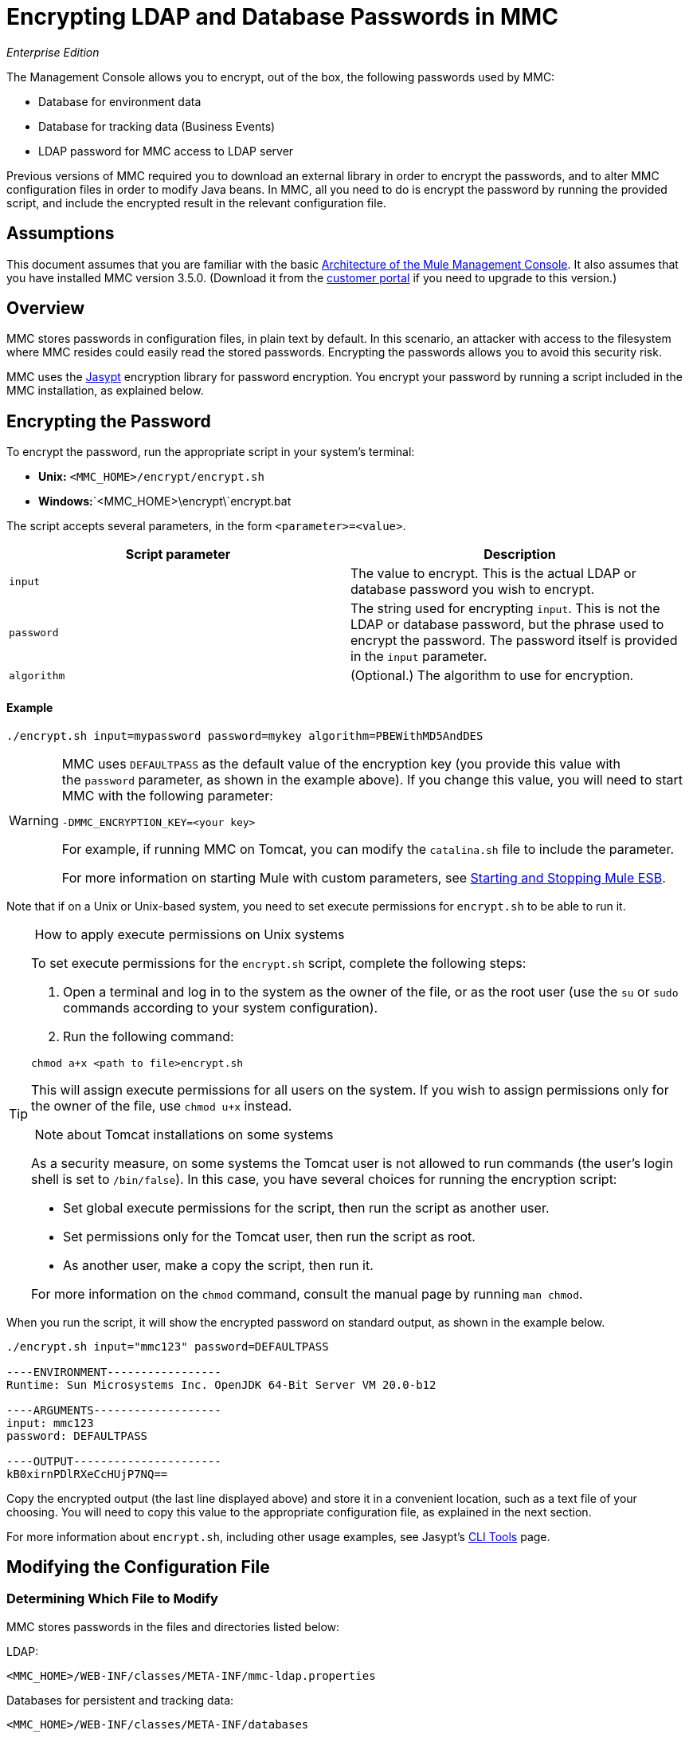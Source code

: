 = Encrypting LDAP and Database Passwords in MMC

_Enterprise Edition_

The Management Console allows you to encrypt, out of the box, the following passwords used by MMC:

* Database for environment data
* Database for tracking data (Business Events)
* LDAP password for MMC access to LDAP server

Previous versions of MMC required you to download an external library in order to encrypt the passwords, and to alter MMC configuration files in order to modify Java beans. In MMC, all you need to do is encrypt the password by running the provided script, and include the encrypted result in the relevant configuration file.

== Assumptions

This document assumes that you are familiar with the basic http://www.mulesoft.org/documentation/display/current/Architecture+of+the+Mule+Management+Console[Architecture of the Mule Management Console]. It also assumes that you have installed MMC version 3.5.0. (Download it from the http://www.mulesoft.com/support-login[customer portal] if you need to upgrade to this version.)

== Overview

MMC stores passwords in configuration files, in plain text by default. In this scenario, an attacker with access to the filesystem where MMC resides could easily read the stored passwords. Encrypting the passwords allows you to avoid this security risk.

MMC uses the http://www.jasypt.org[Jasypt] encryption library for password encryption. You encrypt your password by running a script included in the MMC installation, as explained below.

== Encrypting the Password

To encrypt the password, run the appropriate script in your system's terminal:

* *Unix:* `<MMC_HOME>/encrypt/encrypt.sh`
* **Windows:**`<MMC_HOME>\encrypt\`encrypt.bat

The script accepts several parameters, in the form `<parameter>=<value>`.

[cols=",",options="header",]
|===
|Script parameter |Description
|`input` |The value to encrypt. This is the actual LDAP or database password you wish to encrypt.
|`password` |The string used for encrypting `input`. This is not the LDAP or database password, but the phrase used to encrypt the password. The password itself is provided in the `input` parameter.
|`algorithm` |(Optional.) The algorithm to use for encryption.
|===

==== Example

[source]
----
./encrypt.sh input=mypassword password=mykey algorithm=PBEWithMD5AndDES
----

[WARNING]
====
MMC uses `DEFAULTPASS` as the default value of the encryption key (you provide this value with the `password` parameter, as shown in the example above). If you change this value, you will need to start MMC with the following parameter:

[source]
----
-DMMC_ENCRYPTION_KEY=<your key>
----

For example, if running MMC on Tomcat, you can modify the `catalina.sh` file to include the parameter.

For more information on starting Mule with custom parameters, see link:/docs/display/35X/Starting+and+Stopping+Mule+ESB[Starting and Stopping Mule ESB].
====


Note that if on a Unix or Unix-based system, you need to set execute permissions for `encrypt.sh` to be able to run it.

[TIP]
====
 How to apply execute permissions on Unix systems

To set execute permissions for the `encrypt.sh` script, complete the following steps:

. Open a terminal and log in to the system as the owner of the file, or as the root user (use the `su` or `sudo` commands according to your system configuration).
. Run the following command:

[source]
----
chmod a+x <path to file>encrypt.sh
----

This will assign execute permissions for all users on the system. If you wish to assign permissions only for the owner of the file, use `chmod u+x` instead.

 Note about Tomcat installations on some systems

As a security measure, on some systems the Tomcat user is not allowed to run commands (the user's login shell is set to `/bin/false`). In this case, you have several choices for running the encryption script:

* Set global execute permissions for the script, then run the script as another user.
* Set permissions only for the Tomcat user, then run the script as root.
* As another user, make a copy the script, then run it.

For more information on the `chmod` command, consult the manual page by running `man chmod`.

====

When you run the script, it will show the encrypted password on standard output, as shown in the example below.

[source]
----
./encrypt.sh input="mmc123" password=DEFAULTPASS
 
----ENVIRONMENT-----------------
Runtime: Sun Microsystems Inc. OpenJDK 64-Bit Server VM 20.0-b12
 
----ARGUMENTS-------------------
input: mmc123
password: DEFAULTPASS
 
----OUTPUT----------------------
kB0xirnPDlRXeCcHUjP7NQ==
----

Copy the encrypted output (the last line displayed above) and store it in a convenient location, such as a text file of your choosing. You will need to copy this value to the appropriate configuration file, as explained in the next section.

For more information about `encrypt.sh`, including other usage examples, see Jasypt's http://www.jasypt.org/cli.html[CLI Tools] page.

== Modifying the Configuration File

=== Determining Which File to Modify

MMC stores passwords in the files and directories listed below:

LDAP:

[source, xml, linenums]
----
<MMC_HOME>/WEB-INF/classes/META-INF/mmc-ldap.properties
----

Databases for persistent and tracking data:

[source, xml, linenums]
----
<MMC_HOME>/WEB-INF/classes/META-INF/databases
----

The `databases` directory contains one configuration file per supported database engine (see note below). There are two types of configuration files:

* Files for supported database engines to store MMC persistent data (created alerts, deployments, etc.) These files are named in the format `mmc-<database engine name>.properties`. For example, `mmc-postgres.properties`.
* Files for supported database engines to store transaction data (Business Events). These files are named in the format `tracking-persistence-<database engine name>.properties`. For example, `tracking-persistence-postgres.properties`.

*Complete listing of the databases directory*:

[source]
----
mmc-db2.properties
mmc-derby.properties
mmc-mssql.properties
mmc-mysql.properties
mmc-oracle.properties
mmc-postgres.properties
tracking-persistence-db2.properties
tracking-persistence-h2.properties
tracking-persistence-mssql.properties
tracking-persistence-mysql.properties
tracking-persistence-oracle.properties
tracking-persistence-postgres.properties
----


[TIP]
====
By default, MMC stores persistent and transaction data on internal databases. However, you can store this data on external databases (see link:/docs/display/35X/Persisting+MMC+Data+On+External+Databases[Persisting MMC Data On External Databases] for details and supported database servers). If you are using MMC's internal databases, in order to encrypt your password you will need to modify the following configuration files:

* For persistent data: `mmc-derby.properties`
* For transaction data: `tracking-persistence-h2.properties`
====

=== Modifying the File

For each file that you need to modify, open it and locate one of the following lines, according to the type of data whose password you wish to encrypt:

For the _persistent data_ password:

[source]
----
env.password=mmc123
----

For the _transaction data_ password:

[source]
----
mmc.tracking.db.password=mmc123
----

For the LDAP password:

[source]
----
password=mmc123
----

Comment the line by adding a hash symbol (#) to the beginning of the line, for example:

[source]
----
# env.password=mmc123
----

Add a new line with the variable declaration (in this example, `env.password` for the password for environment data) and the encoded value of your password in the following format:

[source]
----
ENC("<your encoded password>")
----

For example:

[source]
----
env.password=ENC("kB0xirnPDlRXeCcHUjP7NQ==")
----

=== Examples of File Selections

Encrypting the password for tracking data stored on MMC's default tracking database: modify the file `<MMC_HOME>/WEB-INF/classes/META-INF/databases/tracking-persistence-h2.properties` (parameter `mmc.tracking.db.password`).

Encrypting the password for persistent data stored on MMC's default persistent data database: modify the file `<MMC_HOME>/WEB-INF/classes/META-INF/databases/mmc-derby.properties` (parameter `env.password`).

Encrypting the password for persistent data stored on an external Oracle database: modify the file `<MMC_HOME>/WEB-INF/classes/META-INF/databases/mmc-oracle.properties` (parameter `env.password`).

Encrypting the password for LDAP: modify the file `<MMC_HOME>/WEB-INF/classes/META-INF/``mmc-ldap.properties `(parameter `password`).

== See Also

* Learn how to link:/docs/display/35X/Encrypting+MMC+User+Passwords[encrypt MMC User Passwords]
* Learn about link:/docs/display/35X/Persisting+MMC+Data+On+External+Databases[persisting MMC Data On External Databases]
* Learn how to link:/docs/display/33X/Enabling+LDAP+Authentication[enable LDAP Authentication] for MMC
